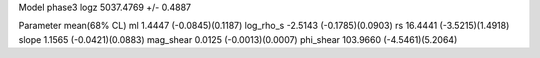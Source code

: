 Model phase3
logz            5037.4769 +/- 0.4887

Parameter            mean(68% CL)
ml                   1.4447 (-0.0845)(0.1187)
log_rho_s            -2.5143 (-0.1785)(0.0903)
rs                   16.4441 (-3.5215)(1.4918)
slope                1.1565 (-0.0421)(0.0883)
mag_shear            0.0125 (-0.0013)(0.0007)
phi_shear            103.9660 (-4.5461)(5.2064)
